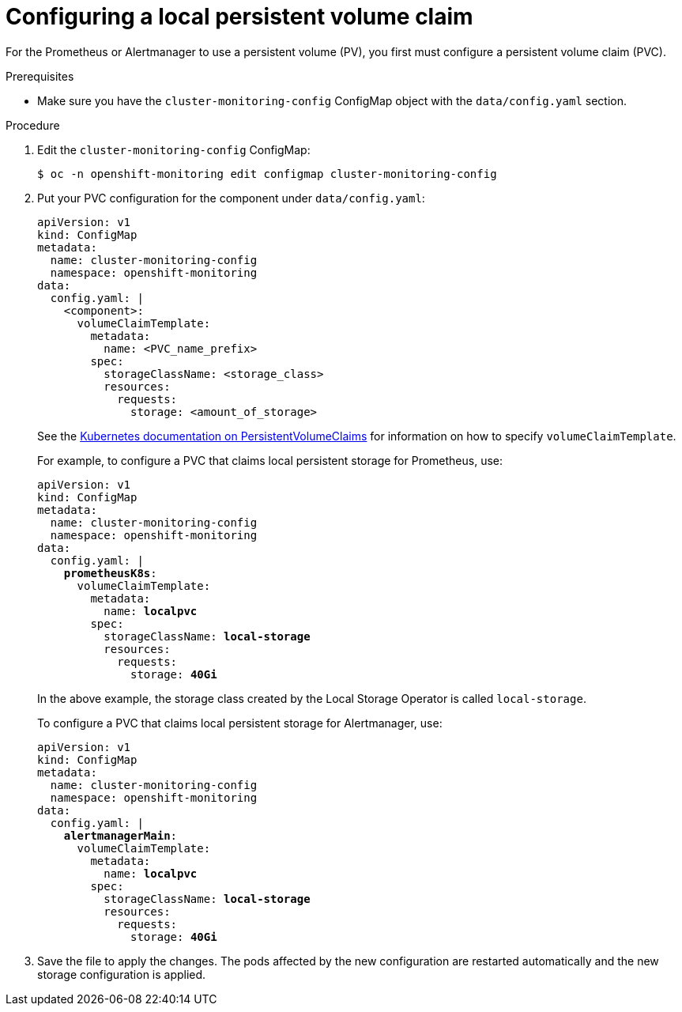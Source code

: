 // Module included in the following assemblies:
//
// * monitoring/cluster-monitoring/configuring-the-monitoring-stack.adoc

[id="configuring-a-local-persistent-volume-claim_{context}"]
= Configuring a local persistent volume claim

For the Prometheus or Alertmanager to use a persistent volume (PV), you first must configure a persistent volume claim (PVC).

.Prerequisites

* Make sure you have the `cluster-monitoring-config` ConfigMap object with the `data/config.yaml` section.

.Procedure

. Edit the `cluster-monitoring-config` ConfigMap:
+
----
$ oc -n openshift-monitoring edit configmap cluster-monitoring-config
----

. Put your PVC configuration for the component under `data/config.yaml`:
+
[source,yaml]
----
apiVersion: v1
kind: ConfigMap
metadata:
  name: cluster-monitoring-config
  namespace: openshift-monitoring
data:
  config.yaml: |
    <component>:
      volumeClaimTemplate:
        metadata:
          name: <PVC_name_prefix>
        spec:
          storageClassName: <storage_class>
          resources:
            requests:
              storage: <amount_of_storage>
----
+
See the link:https://kubernetes.io/docs/concepts/storage/persistent-volumes/#persistentvolumeclaims[Kubernetes documentation on PersistentVolumeClaims] for information on how to specify `volumeClaimTemplate`.
+
For example, to configure a PVC that claims local persistent storage for Prometheus, use:
+
[source,yaml,subs=quotes]
----
apiVersion: v1
kind: ConfigMap
metadata:
  name: cluster-monitoring-config
  namespace: openshift-monitoring
data:
  config.yaml: |
    *prometheusK8s*:
      volumeClaimTemplate:
        metadata:
          name: *localpvc*
        spec:
          storageClassName: *local-storage*
          resources:
            requests:
              storage: *40Gi*
----
+
In the above example, the storage class created by the Local Storage Operator is called `local-storage`.
+
To configure a PVC that claims local persistent storage for Alertmanager, use:
+
[source,yaml,subs=quotes]
----
apiVersion: v1
kind: ConfigMap
metadata:
  name: cluster-monitoring-config
  namespace: openshift-monitoring
data:
  config.yaml: |
    *alertmanagerMain*:
      volumeClaimTemplate:
        metadata:
          name: *localpvc*
        spec:
          storageClassName: *local-storage*
          resources:
            requests:
              storage: *40Gi*
----

. Save the file to apply the changes. The pods affected by the new configuration are restarted automatically and the new storage configuration is applied.

